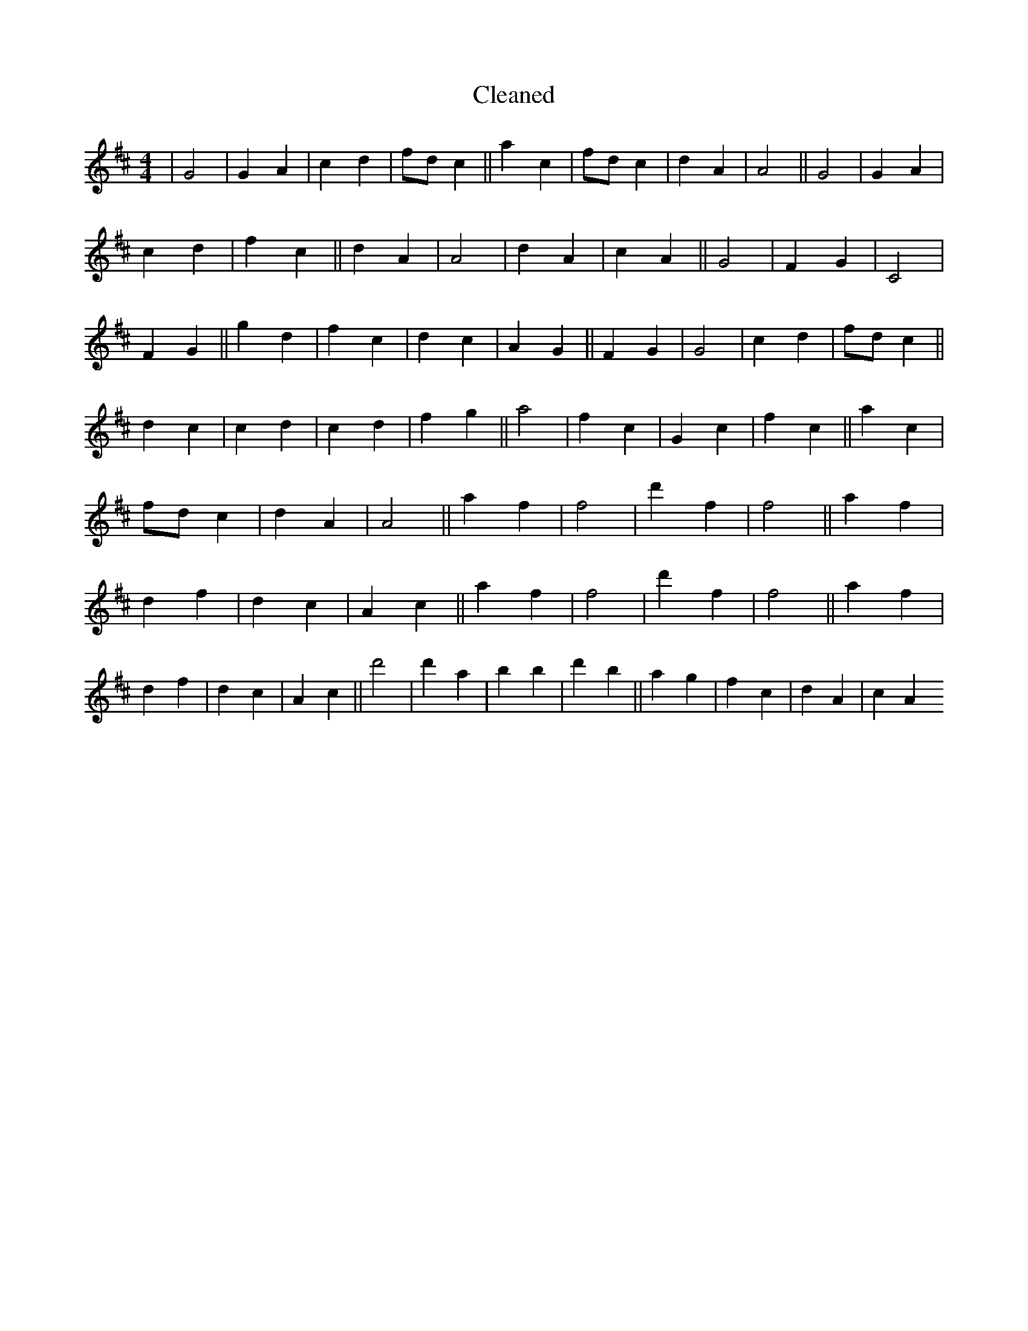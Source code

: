 X:528
T: Cleaned
M:4/4
K: DMaj
|G4|G2A2|c2d2|fdc2||a2c2|fdc2|d2A2|A4||G4|G2A2|c2d2|f2c2||d2A2|A4|d2A2|c2A2||G4|F2G2|C4|F2G2||g2d2|f2c2|d2c2|A2G2||F2G2|G4|c2d2|fdc2||d2c2|c2d2|c2d2|f2g2||a4|f2c2|G2c2|f2c2||a2c2|fdc2|d2A2|A4||a2f2|f4|d'2f2|f4||a2f2|d2f2|d2c2|A2c2||a2f2|f4|d'2f2|f4||a2f2|d2f2|d2c2|A2c2||d'4|d'2a2|b2B'2|d'2b2||a2g2|f2c2|d2A2|c2A2